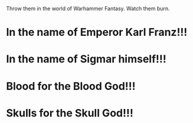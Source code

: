:PROPERTIES:
:Author: MKOFFICIAL357
:Score: 7
:DateUnix: 1572473178.0
:DateShort: 2019-Oct-31
:END:

Throw them in the world of Warhammer Fantasy. Watch them burn.

* In the name of Emperor Karl Franz!!!
  :PROPERTIES:
  :CUSTOM_ID: in-the-name-of-emperor-karl-franz
  :END:
* In the name of Sigmar himself!!!
  :PROPERTIES:
  :CUSTOM_ID: in-the-name-of-sigmar-himself
  :END:
* Blood for the Blood God!!!
  :PROPERTIES:
  :CUSTOM_ID: blood-for-the-blood-god
  :END:
* Skulls for the Skull God!!!
  :PROPERTIES:
  :CUSTOM_ID: skulls-for-the-skull-god
  :END: